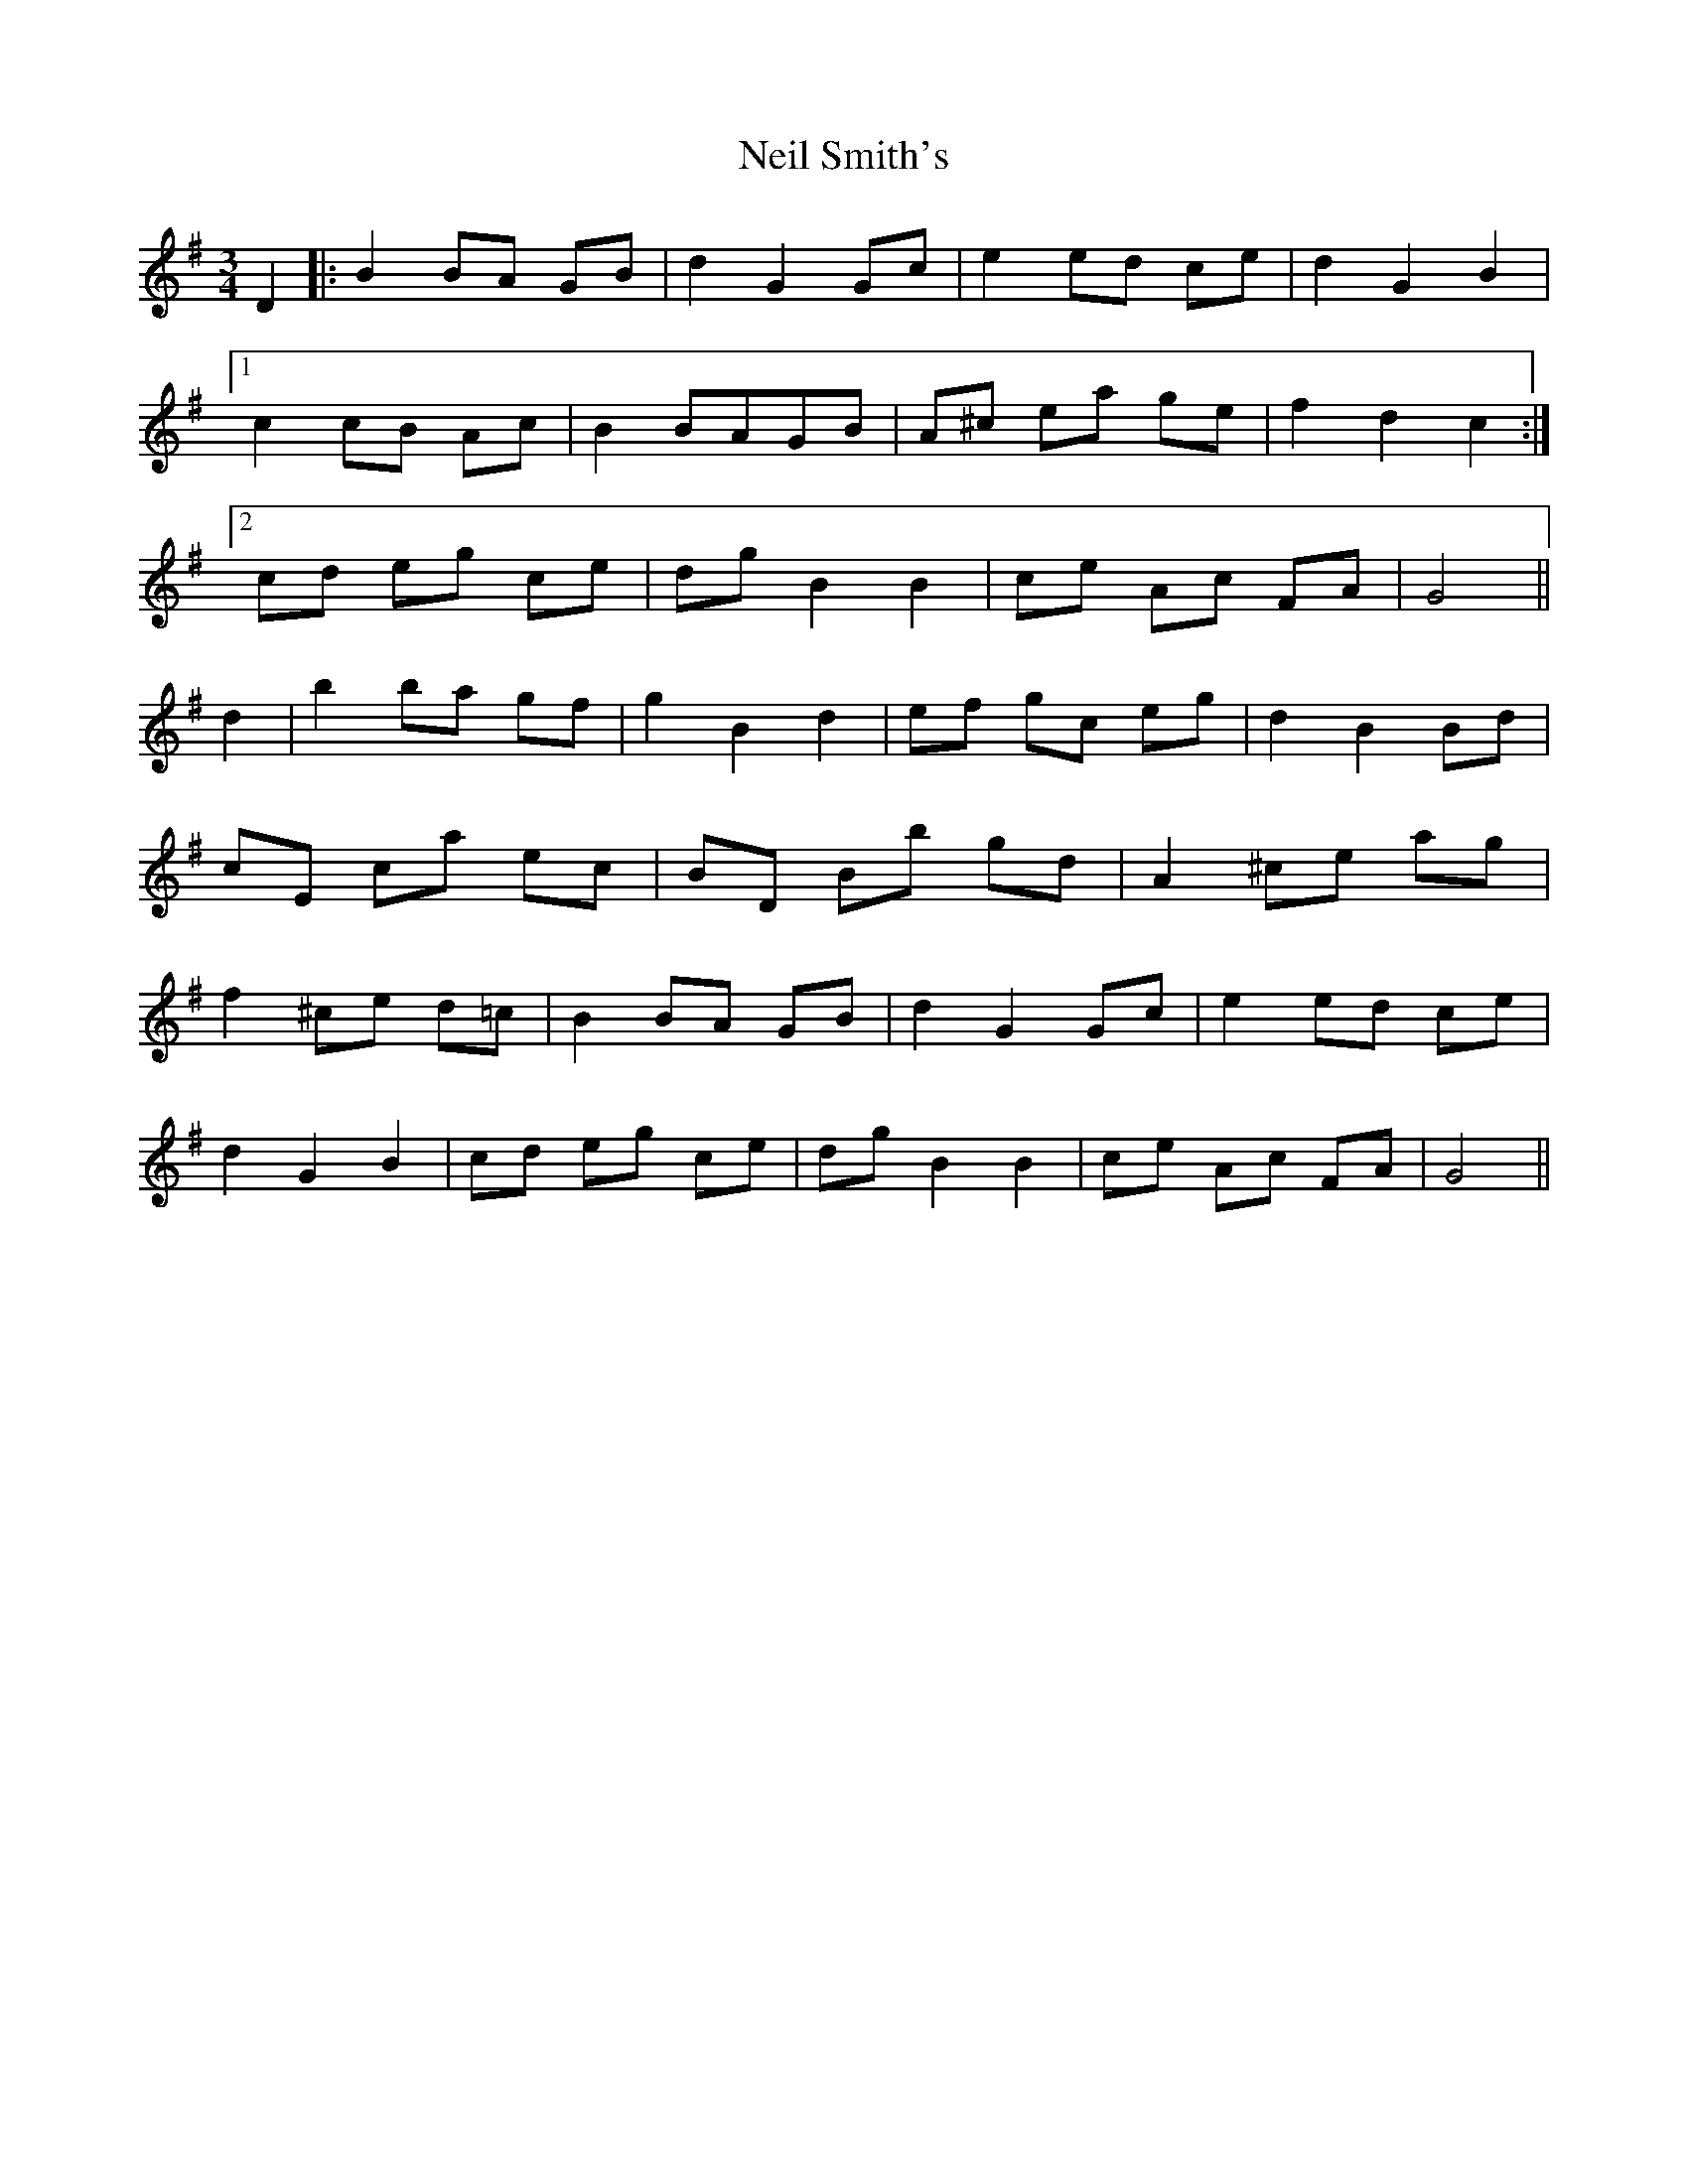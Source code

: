 X: 29068
T: Neil Smith's
R: waltz
M: 3/4
K: Gmajor
D2|:B2BA GB|d2G2 Gc|e2 ed ce|d2G2B2|
[1 c2 cB Ac|B2 BAGB|A^c ea ge|f2d2c2:|
[2 cd eg ce|dg B2B2|ce Ac FA|G4||
d2|b2 ba gf|g2B2d2|ef gc eg|d2B2Bd|
cE ca ec|BD Bb gd|A2 ^ce ag|
f2 ^ce d=c|B2 BA GB|d2G2 Gc|e2 ed ce|
d2G2B2|cd eg ce|dg B2 B2|ce Ac FA|G4||

